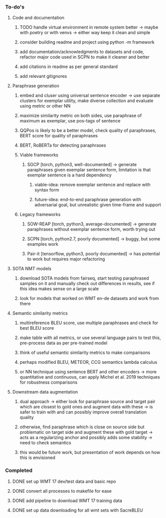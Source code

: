 *** To-do's

**** Code and documentation
***** TODO handle virtual environment in remote system better -> maybe with poetry or with venvs -> either way keep it clean and simple
***** consider building readme and project using python -m framework
***** add documentation/acknowledgments to datasets and code, refactor major code used in SCPN to make it cleaner and better
***** add citations in readme as per general standard
***** add relevant gitignores

**** Paraphrase generation
***** embed and cluser using universal sentence encoder -> use separate clusters for exemplar utility, make diverse collection and evaluate using metric or other NN
***** maximize similarity metric on both sides, use paraphrase of maximum as exemplar, use pos-tags of sentence
***** QQPos is likely to be a better model, check quality of paraphrases, BERT score for quality of paraphrases
***** BERT, RoBERTa for detecting paraphrases

***** Viable frameworks
****** SGCP [torch, python3, well-documented] -> generate paraphrases given exemplar sentence form, limitation is that exemplar sentence is a hard dependency
******* viable-idea: remove exemplar sentence and replace with syntax form
******* future-idea: end-to-end paraphrase generation with adversarial goal, but unrealistic given time-frame and support

***** Legacy frameworks
****** SOW-REAP [torch, python3, average-documented] -> generate paraphrases without exemplar sentence form, worth trying out
****** SCPN [torch, python2.7, poorly documented] -> buggy, but some examples work
****** Pair-it [tensorflow, python3, poorly documented] -> has potential to work but requires major refactoring

**** SOTA NMT models
***** download SOTA models from fairseq, start testing paraphrased samples on it and manually check out differences in results, see if this idea makes sense on a large scale
***** look for models that worked on WMT en-de datasets and work from there

**** Semantic similarity metrics
***** multireference BLEU score, use multiple paraphrases and check for best BLEU score
***** make table with all metrics, or use several language pairs to test this, pre-process data as per pre-trained model
***** think of useful semantic similarity metrics to make comparisons
***** perhaps modified BLEU, METEOR, CCG semantics lambda calculus
***** or NN technique using sentence BERT and other encoders -> more quantitative and continuous, can apply Michel et al. 2019 techniques for robustness comparisons

**** Downstream data augmentation
***** dual approach -> either look for paraphrase source and target pair which are closest to gold ones and augment data with these -> is safer to train with and can possibly improve overall translation quality
***** otherwise, find paraphrase which is close on source side but problematic on target side and augment these with gold target -> acts as a regularizing anchor and possibly adds some stability -> need to check semantics
***** this would be future work, but presentation of work depends on how this is envisioned

*** Completed
***** DONE set up WMT 17 dev/test data and basic repo
      CLOSED: [2020-04-29 Wed 15:57]
***** DONE convert all processes to makefile for ease
      CLOSED: [2020-05-04 Mon 15:31]
***** DONE add pipeline to download WMT 17 training data      
      CLOSED: [2020-05-04 Mon 15:37]
***** DONE set up data downloading for all wmt sets with SacreBLEU
      CLOSED: [2020-05-17 Sun 21:58]
